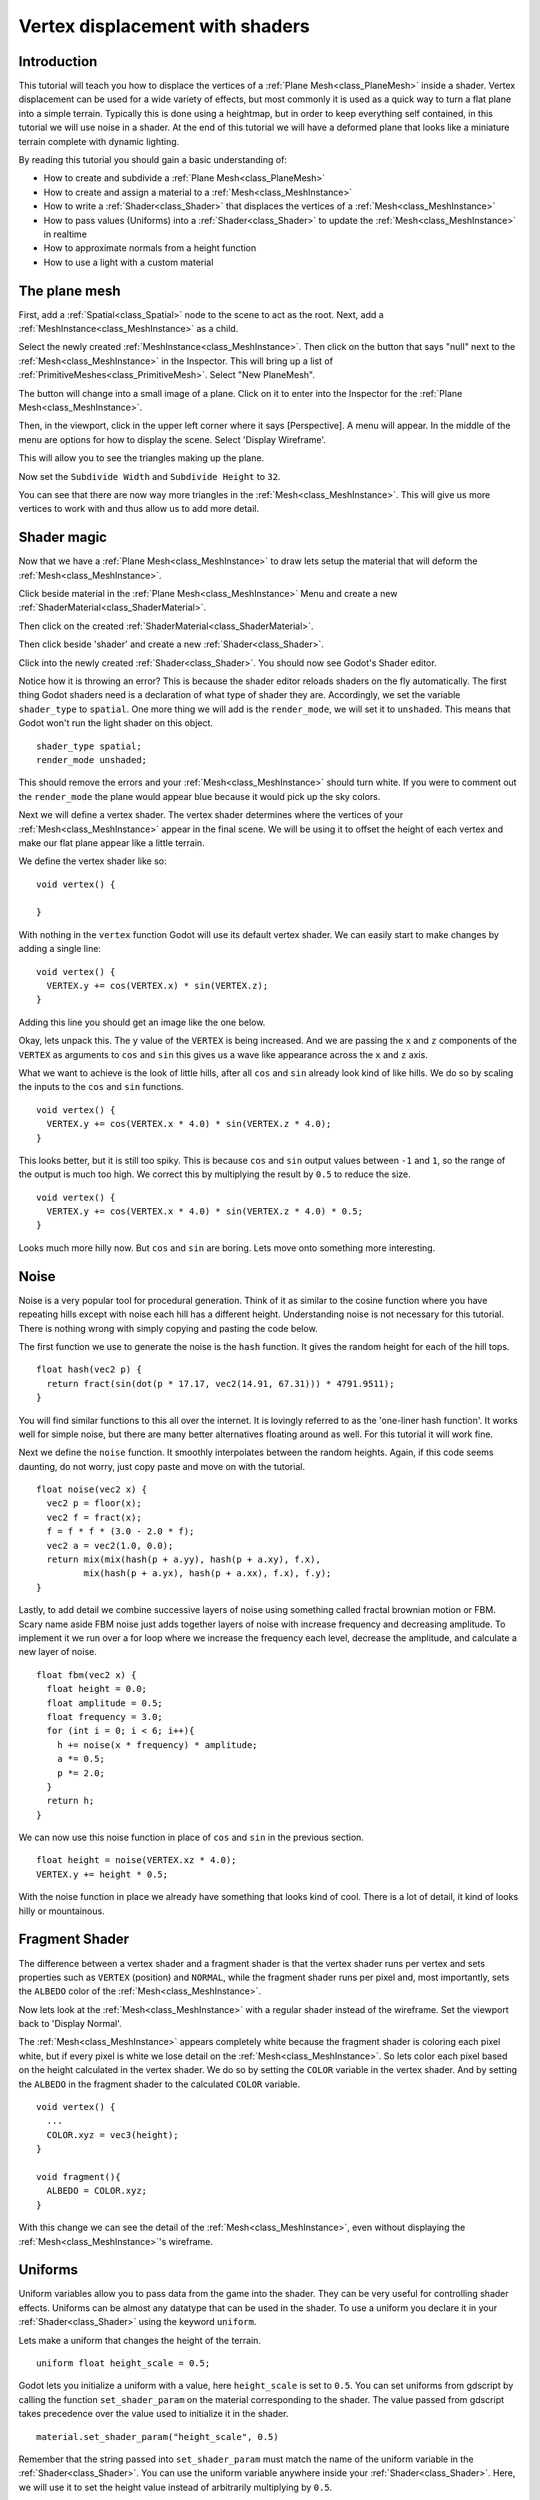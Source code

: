 .. _doc_vertex_displacement_with_shaders:

Vertex displacement with shaders
================================

Introduction
------------

This tutorial will teach you how to displace the vertices of 
a :ref:`Plane Mesh<class_PlaneMesh>` inside a shader. Vertex displacement can be used 
for a wide variety of effects, but most commonly it is used
as a quick way to turn a flat plane into a simple terrain. Typically
this is done using a heightmap, but in order to keep everything self
contained, in this tutorial we will use noise in a shader. At the end
of this tutorial we will have a deformed plane that looks like a 
miniature terrain complete with dynamic lighting.

By reading this tutorial you should gain a basic understanding of:

* How to create and subdivide a :ref:`Plane Mesh<class_PlaneMesh>`
* How to create and assign a material to a :ref:`Mesh<class_MeshInstance>`
* How to write a :ref:`Shader<class_Shader>` that displaces the vertices of a :ref:`Mesh<class_MeshInstance>`
* How to pass values (Uniforms) into a :ref:`Shader<class_Shader>` to update the :ref:`Mesh<class_MeshInstance>` in realtime
* How to approximate normals from a height function
* How to use a light with a custom material

The plane mesh
--------------

First, add a :ref:`Spatial<class_Spatial>` node to the scene to act as the root. Next, add a :ref:`MeshInstance<class_MeshInstance>`
as a child. 

.. image:: img/vertex_displacement_new_mesh.png

Select the newly created :ref:`MeshInstance<class_MeshInstance>`. Then click on the button that says "null" 
next to the :ref:`Mesh<class_MeshInstance>` in the Inspector. This will bring up a list of :ref:`PrimitiveMeshes<class_PrimitiveMesh>`.
Select "New PlaneMesh".

.. image:: img/vertex_displacement_planemesh.png

The button will change into a small image of a plane. Click on it to enter into
the Inspector for the :ref:`Plane Mesh<class_MeshInstance>`. 

Then, in the viewport, click in the upper left corner where it says [Perspective].
A menu will appear. In the middle of the menu are options for how to display the scene.
Select 'Display Wireframe'.

.. image:: img/vertex_displacement_viewport_settings.png

This will allow you to see the triangles making up the plane.

.. image:: img/vertex_displacement_wireframe1.png

Now set the ``Subdivide Width`` and ``Subdivide Height`` to ``32``.

.. image:: img/vertex_displacement_subdivided_mesh.png

You can see that there are now way more triangles in the :ref:`Mesh<class_MeshInstance>`. This will give
us more vertices to work with and thus allow us to add more detail.

.. image:: img/vertex_displacement_wireframe2.png


Shader magic
------------

Now that we have a :ref:`Plane Mesh<class_MeshInstance>` to draw lets setup the material that will deform the :ref:`Mesh<class_MeshInstance>`.

Click beside material in the :ref:`Plane Mesh<class_MeshInstance>` Menu and create a new :ref:`ShaderMaterial<class_ShaderMaterial>`.

.. image:: img/vertex_displacement_new_shader_material.png

Then click on the created :ref:`ShaderMaterial<class_ShaderMaterial>`.

Then click beside 'shader' and create a new :ref:`Shader<class_Shader>`.

.. image:: img/vertex_displacement_new_shader.png

Click into the newly created :ref:`Shader<class_Shader>`. You should now see Godot's Shader editor.

.. image:: img/vertex_displacement_shader_editor.png

Notice how it is throwing an error? This is because the shader editor reloads shaders on
the fly automatically. The first thing Godot shaders need is a declaration of what type of
shader they are. Accordingly, we set the variable ``shader_type`` to ``spatial``. One more
thing we will add is the ``render_mode``, we will set it to ``unshaded``. This means that
Godot won't run the light shader on this object.

::

  shader_type spatial;
  render_mode unshaded;

This should remove the errors and your :ref:`Mesh<class_MeshInstance>` should turn white. If you were to comment out
the ``render_mode`` the plane would appear blue because it would pick up the sky colors.

Next we will define a vertex shader. The vertex shader determines where the vertices of your
:ref:`Mesh<class_MeshInstance>` appear in the final scene. We will be using it to offset the height of each vertex and
make our flat plane appear like a little terrain. 

We define the vertex shader like so:

::

  void vertex() {

  }

With nothing in the ``vertex`` function Godot will use its default vertex shader. We can easily 
start to make changes by adding a single line:

::

  void vertex() {
    VERTEX.y += cos(VERTEX.x) * sin(VERTEX.z);
  }
  
Adding this line you should get an image like the one below.

.. image:: img/vertex_displacement_cos.png

Okay, lets unpack this. The ``y`` value of the ``VERTEX`` is being increased. And we are passing
the ``x`` and ``z`` components of the ``VERTEX`` as arguments to ``cos`` and ``sin`` this gives us
a wave like appearance across the ``x`` and ``z`` axis. 

What we want to achieve is the look of little hills, after all ``cos`` and ``sin`` already look kind of like
hills. We do so by scaling the inputs to the ``cos`` and ``sin`` functions.

::

  void vertex() {
    VERTEX.y += cos(VERTEX.x * 4.0) * sin(VERTEX.z * 4.0);
  }

.. image:: img/vertex_displacement_cos_scaled.png

This looks better, but it is still too spiky. This is because ``cos`` and ``sin`` output values between ``-1`` and ``1``, 
so the range of the output is much too high. We correct this by multiplying the result by ``0.5`` to reduce the size.

::

  void vertex() {
    VERTEX.y += cos(VERTEX.x * 4.0) * sin(VERTEX.z * 4.0) * 0.5;
  }

.. image:: img/vertex_displacement_cos_amplitude.png

Looks much more hilly now. But ``cos`` and ``sin`` are boring. Lets move onto something more interesting.

Noise
-----

Noise is a very popular tool for procedural generation. Think of it as similar to the cosine function
where you have repeating hills except with noise each hill has a different height. Understanding 
noise is not necessary for this tutorial. There is nothing wrong with simply copying and pasting
the code below.

The first function we use to generate the noise is the ``hash`` function. It gives the random height
for each of the hill tops. 

::

  float hash(vec2 p) {
    return fract(sin(dot(p * 17.17, vec2(14.91, 67.31))) * 4791.9511);
  }

You will find similar functions to this all over the internet. It is lovingly referred to as the
'one-liner hash function'. It works well for simple noise, but there are many better alternatives 
floating around as well. For this tutorial it will work fine. 

Next we define the ``noise`` function. It smoothly interpolates between the random heights.
Again, if this code seems daunting, do not worry, just copy paste and move on with the tutorial.

::

  float noise(vec2 x) {
    vec2 p = floor(x);
    vec2 f = fract(x);
    f = f * f * (3.0 - 2.0 * f);
    vec2 a = vec2(1.0, 0.0);
    return mix(mix(hash(p + a.yy), hash(p + a.xy), f.x), 
           mix(hash(p + a.yx), hash(p + a.xx), f.x), f.y);
  }

Lastly, to add detail we combine successive layers of noise using something called fractal
brownian motion or FBM. Scary name aside FBM noise just adds together layers of noise with
increase frequency and decreasing amplitude. To implement it we run over a for loop where
we increase the frequency each level, decrease the amplitude, and calculate a new layer of noise.

::

  float fbm(vec2 x) {
    float height = 0.0;
    float amplitude = 0.5;
    float frequency = 3.0;
    for (int i = 0; i < 6; i++){
      h += noise(x * frequency) * amplitude;
      a *= 0.5;
      p *= 2.0;
    }
    return h;
  }

We can now use this noise function in place of ``cos`` and ``sin`` in the previous section. 

::

  float height = noise(VERTEX.xz * 4.0);
  VERTEX.y += height * 0.5;

.. image:: img/vertex_displacement_noise1.png

With the noise function in place we already have something that looks kind of cool.
There is a lot of detail, it kind of looks hilly or mountainous. 

Fragment Shader
---------------

The difference between a vertex shader and a fragment shader is that the vertex shader
runs per vertex and sets properties such as ``VERTEX`` (position) and ``NORMAL``, while
the fragment shader runs per pixel and, most importantly, sets the ``ALBEDO`` color of the :ref:`Mesh<class_MeshInstance>`.

Now lets look at the :ref:`Mesh<class_MeshInstance>` with a regular shader instead of the wireframe. Set the 
viewport back to 'Display Normal'.

.. image:: img/vertex_displacement_noise2.png

The :ref:`Mesh<class_MeshInstance>` appears completely white because the fragment shader is coloring each pixel white,
but if every pixel is white we lose detail on the :ref:`Mesh<class_MeshInstance>`. So lets color each pixel based
on the height calculated in the vertex shader. We do so by setting the ``COLOR`` variable 
in the vertex shader. And by setting the ``ALBEDO`` in the fragment shader to the calculated
``COLOR`` variable.

::

  void vertex() {
    ...
    COLOR.xyz = vec3(height);
  }

  void fragment(){
    ALBEDO = COLOR.xyz;
  }

With this change we can see the detail of the :ref:`Mesh<class_MeshInstance>`, even without displaying the :ref:`Mesh<class_MeshInstance>`'s wireframe.

.. image:: img/vertex_displacement_noise3.png

Uniforms
--------

Uniform variables allow you to pass data from the game into the shader. They can
be very useful for controlling shader effects. Uniforms can be almost any 
datatype that can be used in the shader. To use a uniform you declare it in
your :ref:`Shader<class_Shader>` using the keyword ``uniform``.

Lets make a uniform that changes the height of the terrain.

::

  uniform float height_scale = 0.5;


Godot lets you initialize a uniform with a value, here ``height_scale`` is set to
``0.5``. You can set uniforms from gdscript by calling the function ``set_shader_param`` 
on the material corresponding to the shader. The value passed from gdscript takes
precedence over the value used to initialize it in the shader.

:: 

  material.set_shader_param("height_scale", 0.5)

Remember that the string passed into ``set_shader_param`` must match the name
of the uniform variable in the :ref:`Shader<class_Shader>`. You can use the uniform variable anywhere 
inside your :ref:`Shader<class_Shader>`. Here, we will use it to set the height value instead
of arbitrarily multiplying by ``0.5``.

::

  VERTEX.y += height * height_scale;

The terrain should look exactly the same, but now we have control over the height easily.
Here is the same terrain with ``height_scale`` set to ``1``:

.. image:: img/vertex_displacement_uniform1.png

And here it is with ``height_scale`` set to ``0.2``:

.. image:: img/vertex_displacement_uniform2.png

Using uniforms we can even change the value every frame to animate the height of the terrain.
Combined with :ref:`Tweens<class_Tween>` this can be especially useful for simple animations.

Interacting with light
----------------------

As a final part of this tutorial lets try to set up the terrain to interact with light.
First, we will add an :ref:`OmniLight<class_OmniLight>` to the scene.


.. image:: img/vertex_displacement_light1.png

You should notice that nothing changes, this is because we set the ``render_mode`` to ``unshaded``
at the beginning of this tutorial, lets remove that.

::

  shader_type spatial;
  //render_mode unshaded;

.. image:: img/vertex_displacement_light2.png

It looks slightly better now, you can see the light affecting the terrain, and it has
turned blue as a result of the sky. The problem is the light is affecting the terrain
as if it were a flat plane. This is because the light shader uses the normals of the
:ref:`Mesh<class_MeshInstance>` to calculate light. The normals are stored in the :ref:`Mesh<class_MeshInstance>`, but we are changing 
the shape of the :ref:`Mesh<class_MeshInstance>` in the shader so the normals are no longer correct. To fix this
we need to recalculate the normals in the shader. Godot makes this easy for us, all we
have to do is calculate the new normal and set ``NORMAL`` to that value in the vertex shader.
With ``NORMAL`` set Godot will do all the difficult lighting calculations for us.

To calculate the normal from noise we are going to use a technique called 'central differences'.
This is used a lot, especially in places like shadertoy, to calculate normals in shaders. 
What we will do is calculate the noise at four points surrounding the vertex in the ``x`` and ``z`` directions and then calculate 
the slope at the vertex from that. After all a normal is just an indicator of the slope of the
noise.

We calculate the normal with one line in the vertex shader.

::

  vec2 e = vec2(0.01, 0.0);
  vec3 normal = normalize(vec3(fbm(VERTEX.xz - e) - fbm(VERTEX.xz + e), 2.0 * e.x, fbm(VERTEX.xz - e.yx) - fbm(VERTEX.xz + e.yx)));
  NORMAL = normal;

The variable ``e`` just makes it easier to add and subtract the right value from the ``VERTEX``. 
Setting ``e`` to a lower number will increase the level of detail of the normal. 

With ``NORMAL`` calculated the terrain now looks like:

.. image:: img/vertex_displacement_normal.png

This still does not look how we want it to. The issue here is that the noise changes 
faster than the vertices do. So when we calculate the normal at the point of the 
``VERTEX`` it does not align with what we see in the final :ref:`Mesh<class_MeshInstance>`. In order to fix
this we add more vertices. The below image is made with a :ref:`Mesh<class_MeshInstance>` with ``subdivision`` set
to ``100``.

.. image:: img/vertex_displacement_normal_detailed1.png

Now we can drag the light around and the lighting will update automatically.

.. image:: img/vertex_displacement_normal_detailed2.png

.. image:: img/vertex_displacement_normal_detailed3.png

If you zoom the camera out you can see that the :ref:`Mesh<class_MeshInstance>` now looks like a small terrain.

.. image:: img/vertex_displacement_terrain.png

That is everything for this tutorial. Hopefully you understand the basics of vertex
shaders in Godot. As a further exercise try changing the ``height_scale`` from gdscript,
try using different :ref:`Primitive Meshes<class_PrimitiveMesh>`, and try making your
own functions to calculate ``height``.

For further information on how to use shaders in Godot 
you should check out the :ref:`doc_shading_language` page.

